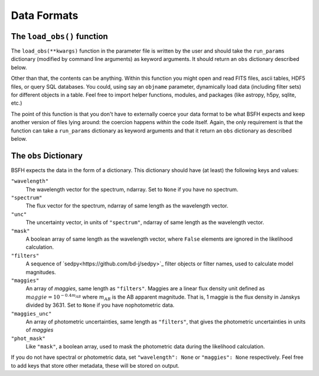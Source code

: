 Data Formats
===========
The ``load_obs()`` function
---------------------------------------

The ``load_obs(**kwargs)`` function in the parameter file is written by the user and should take the ``run_params`` dictionary (modified by command line arguments) as keyword arguments.
It should return an ``obs`` dictionary described below.

Other than that, the contents can be anything.
Within this function you might open and read FITS files, ascii tables, HDF5 files, or query SQL databases.
You could, using say an ``objname`` parameter, dynamically load data (including filter sets) for different objects in a table.
Feel free to import helper functions, modules, and packages (like astropy, h5py, sqlite, etc.)

The point of this function is that you don't have to externally coerce your data format to be what |Codename| expects and keep another version of files lying around: the coercion happens *within* the code itself.
Again, the only requirement is that the function can take a ``run_params`` dictionary as keyword arguments and that it return an ``obs`` dictionary as described below.

The ``obs`` Dictionary
--------------------------------

|Codename| expects the data in the form of a dictionary.
This dictionary should have (at least) the following keys and values:

``"wavelength"``
    The wavelength vector for the spectrum, ndarray.
    Set to ``None`` if you have no spectrum.

``"spectrum"``
    The flux vector for the spectrum,
    ndarray of same length as the wavelength vector.

``"unc"``
    The uncertainty vector, in units of ``"spectrum"``,
    ndarray of same length as the wavelength vector.

``"mask"``
   A boolean array of same length as the wavelength vector,
   where ``False`` elements are ignored in the likelihood calculation.

``"filters"``
   A sequence of `sedpy<https://github.com/bd-j/sedpy>`_ filter objects or filter names,
   used to calculate model magnitudes.

``"maggies"``
    An array of *maggies*, same length as ``"filters"``.
    Maggies are a linear flux density unit defined as :math:`maggie = 10^{-0.4m_{AB}}`
    where :math:`m_{AB}` is the AB apparent magnitude.
    That is, 1 maggie is the flux density in Janskys divided by 3631. 
    Set to ``None`` if you have nophotometric data.

``"maggies_unc"``
    An array of photometric uncertainties, same length as ``"filters"``,
    that gives the photometric uncertainties in units of *maggies*

``"phot_mask"``
    Like ``"mask"``, a boolean array, used to mask the
    photometric data during the likelihood calculation.

If you do not have spectral or photometric data, set ``"wavelength": None`` or ``"maggies": None`` respectively.
Feel free to add keys that store other metadata, these will be stored on output.

.. |Codename| replace:: BSFH

